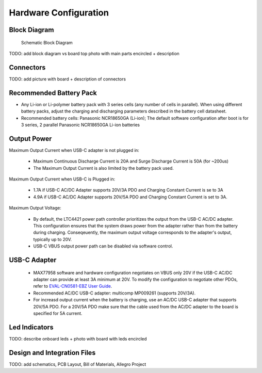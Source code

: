 Hardware Configuration
=======================================

Block Diagram
-----------------

.. figure:: hw_block_diagram.png
   :width: 900 px

   Schematic Block Diagram
   
TODO: add block diagram vs board top photo with main parts encircled + description

Connectors
-----------------

TODO: add picture with board + description of connectors

Recommended Battery Pack
-----------------

- Any Li-ion or Li-polymer battery pack with 3 series cells (any number of cells in parallel). When using different battery packs, adjust the charging and discharging parameters described in the battery cell datasheet.
- Recommended battery cells: Panasonic NCR18650GA (Li-ion); The default software configuration after boot is for 3 series, 2 parallel Panasonic NCR18650GA Li-ion batteries

Output Power
-----------------

Maximum Output Current when USB-C adapter is not plugged in:
	
	- Maximum Continuous Discharge Current is 20A and Surge Discharge Current is 50A (for ~200us)
	- The Maximum Output Current is also limited by the battery pack used.
		
Maximum Output Current when USB-C is Plugged in:
	
	- 1.7A if USB-C AC/DC Adapter supports 20V/3A PDO and Charging Constant Current is se to 3A
	- 4.9A if USB-C AC/DC Adapter supports 20V/5A PDO and Charging Constant Current is set to 3A.
		
Maximum Output Voltage:
		
	- By default, the LTC4421 power path controller prioritizes the output from the USB-C AC/DC adapter. This configuration ensures that the system draws power from the adapter rather than from the battery during charging. Conseqeuently, the maximum output voltage corresponds to the adapter's output, typically up to 20V.
		
	- USB-C VBUS output power path can be disabled via software control.


USB-C Adapter
-----------------
	- MAX77958 software and hardware configuration negotiates on VBUS only 20V if the USB-C AC/DC adapter can provide at least 3A minimum at 20V. To modify the configuration to negotiate other PDOs, refer to `EVAL-CN0581-EBZ User Guide <https://wiki.analog.com/resources/eval/user-guides/circuits-from-the-lab/cn0581>`__.

	- Recommended AC/DC USB-C adapter: multicomp MP009261 (supports 20V/3A). 
	
	- For increasd output current when the battery is charging, use an AC/DC USB-C adapter that supports 20V/5A PDO. For a 20V/5A PDO make sure that the cable used from the AC/DC adapter to the board is specified for 5A current. 

Led Indicators
-----------------

TODO: describe onboard leds + photo with board with leds encircled

Design and Integration Files
-----------------

TODO: add schematics, PCB Layout, Bill of Materials, Allegro Project